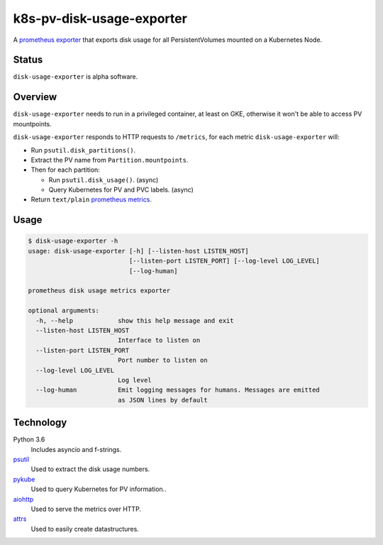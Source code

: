 ################################################################################
                           k8s-pv-disk-usage-exporter
################################################################################

.. |docker-image| image:: https://quay.io/repository/joar/disk-usage-exporter/status
.. _docker-image: https://quay.io/repository/joar/disk-usage-exporter

.. |name| replace:: ``disk-usage-exporter``

|docker-image|_

A `prometheus exporter <https://prometheus.io/docs/instrumenting/exporters/>`_
that exports disk usage for all PersistentVolumes mounted on a Kubernetes Node.

================================================================================
Status
================================================================================

|name| is alpha software.

================================================================================
Overview
================================================================================

.. |disk_usage| replace:: ``psutil.disk_usage()``
.. _disk_usage: https://pythonhosted.org/psutil/#psutil.disk_usage

.. |disk_partitions| replace:: ``psutil.disk_partitions()``
.. _disk_partitions: https://pythonhosted.org/psutil/#psutil.disk_partitions

|name| needs to run in a privileged container, at least on GKE, otherwise it
won't be able to access PV mountpoints.

|name| responds to HTTP requests to ``/metrics``, for each metric |name| will:

-   Run |disk_partitions|.
-   Extract the PV name from ``Partition.mountpoints``.
-   Then for each partition:

    -   Run |disk_usage|. (async)
    -   Query Kubernetes for PV and PVC labels. (async)

-   Return ``text/plain`` `prometheus metrics`_.

.. _`prometheus metrics`: https://prometheus.io/docs/instrumenting/exposition_formats/

================================================================================
Usage
================================================================================

.. code-block:: console

    $ disk-usage-exporter -h
    usage: disk-usage-exporter [-h] [--listen-host LISTEN_HOST]
                               [--listen-port LISTEN_PORT] [--log-level LOG_LEVEL]
                               [--log-human]

    prometheus disk usage metrics exporter

    optional arguments:
      -h, --help            show this help message and exit
      --listen-host LISTEN_HOST
                            Interface to listen on
      --listen-port LISTEN_PORT
                            Port number to listen on
      --log-level LOG_LEVEL
                            Log level
      --log-human           Emit logging messages for humans. Messages are emitted
                            as JSON lines by default

================================================================================
Technology
================================================================================

Python 3.6
    Includes asyncio and f-strings.
`psutil <https://pythonhosted.org/psutil/>`_
    Used to extract the disk usage numbers.
`pykube <https://github.com/kelproject/pykube>`_
    Used to query Kubernetes for PV information..
`aiohttp <http://aiohttp.readthedocs.io/en/stable/web.html>`_
    Used to serve the metrics over HTTP.
`attrs <http://attrs.readthedocs.io/>`_
    Used to easily create datastructures.
